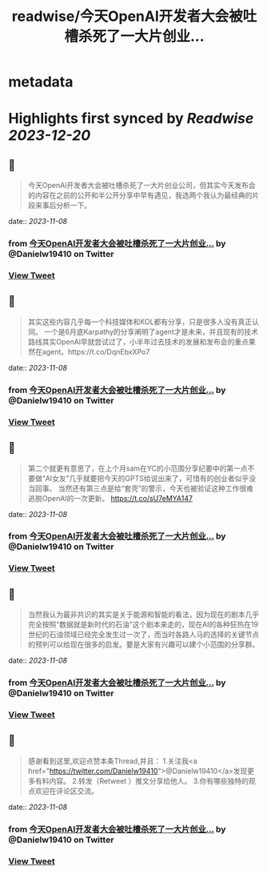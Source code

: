 :PROPERTIES:
:title: readwise/今天OpenAl开发者大会被吐槽杀死了一大片创业...
:END:


* metadata
:PROPERTIES:
:author: [[Danielw19410 on Twitter]]
:full-title: "今天OpenAl开发者大会被吐槽杀死了一大片创业..."
:category: [[tweets]]
:url: https://twitter.com/Danielw19410/status/1721872082307572161
:image-url: https://pbs.twimg.com/profile_images/1645991676526342145/VYiNTYG4.jpg
:END:

* Highlights first synced by [[Readwise]] [[2023-12-20]]
** 📌
#+BEGIN_QUOTE
今天OpenAl开发者大会被吐槽杀死了一大片创业公司，但其实今天发布会的内容在之前的公开和半公开分享中早有遇见，我选两个我认为最经典的片段来事后分析一下。 
#+END_QUOTE
    date:: [[2023-11-08]]
*** from _今天OpenAl开发者大会被吐槽杀死了一大片创业..._ by @Danielw19410 on Twitter
*** [[https://twitter.com/Danielw19410/status/1721872082307572161][View Tweet]]
** 📌
#+BEGIN_QUOTE
其实这些内容几乎每一个科技媒体和KOL都有分享，只是很多人没有真正认同。
一个是6月底Karpathy的分享阐明了agent才是未来，并且现有的技术路线其实OpenAl早就尝试过了，小半年过去技术的发展和发布会的重点果然在agent。https://t.co/DqnEbxXPo7 
#+END_QUOTE
    date:: [[2023-11-08]]
*** from _今天OpenAl开发者大会被吐槽杀死了一大片创业..._ by @Danielw19410 on Twitter
*** [[https://twitter.com/Danielw19410/status/1721872084539003196][View Tweet]]
** 📌
#+BEGIN_QUOTE
第二个就更有意思了，在上个月sam在YC的小范围分享纪要中的第一点不要做“AI女友”几乎就要把今天的GPTS给说出来了，可惜有的创业者似乎没当回事。
当然还有第三点是给“套壳”的警示，今天也被验证这种工作很难逃脱OpenAI的一次更新。
https://t.co/sU7eMYA147 
#+END_QUOTE
    date:: [[2023-11-08]]
*** from _今天OpenAl开发者大会被吐槽杀死了一大片创业..._ by @Danielw19410 on Twitter
*** [[https://twitter.com/Danielw19410/status/1721872087282016350][View Tweet]]
** 📌
#+BEGIN_QUOTE
当然我认为最非共识的其实是关于能源和智能的看法，因为现在的剧本几乎完全按照“数据就是新时代的石油”这个剧本来走的，现在AI的各种狂热在19世纪的石油领域已经完全发生过一次了，而当时各路人马的选择的关键节点的预判可以给现在很多的启发。要是大家有兴趣可以建个小范围的分享群。 
#+END_QUOTE
    date:: [[2023-11-08]]
*** from _今天OpenAl开发者大会被吐槽杀死了一大片创业..._ by @Danielw19410 on Twitter
*** [[https://twitter.com/Danielw19410/status/1721872089928597898][View Tweet]]
** 📌
#+BEGIN_QUOTE
感谢看到这里,欢迎点赞本条Thread,并且：
1.关注我<a href="https://twitter.com/Danielw19410">@Danielw19410</a>发现更多有料内容。
2.转发（Retweet ）推文分享给他人。
3.你有哪些独特的观点欢迎在评论区交流。 
#+END_QUOTE
    date:: [[2023-11-08]]
*** from _今天OpenAl开发者大会被吐槽杀死了一大片创业..._ by @Danielw19410 on Twitter
*** [[https://twitter.com/Danielw19410/status/1721872092638109987][View Tweet]]